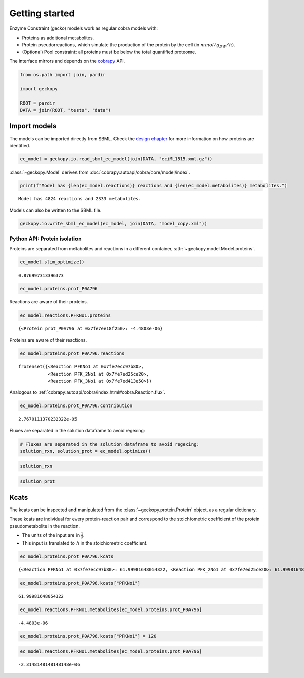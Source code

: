 Getting started
===============

Enzyme Constraint (gecko) models work as regular cobra models with:

-  Proteins as additional metabolites.
-  Protein pseudorreactions, which simulate the production of the
   protein by the cell (in :math:`mmol/g_{DW}/h`).
-  (Optional) Pool constraint: all proteins must be below the total
   quantified proteome.

The interface mirrors and depends on the
`cobrapy <https://github.com/opencobra/cobrapy/>`__ API.

.. code:: ipython3

    from os.path import join, pardir
    
    import geckopy
    
    ROOT = pardir
    DATA = join(ROOT, "tests", "data")

Import models
-------------

The models can be imported directly from SBML. Check the `design
chapter <design.html>`__ for more information on how proteins are
identified.

.. code:: ipython3

    ec_model = geckopy.io.read_sbml_ec_model(join(DATA, "eciML1515.xml.gz"))

:class:`~geckopy.Model` derives from
:doc:`cobrapy:autoapi/cobra/core/model/index`.

.. code:: ipython3

    print(f"Model has {len(ec_model.reactions)} reactions and {len(ec_model.metabolites)} metabolites.")


.. parsed-literal::

    Model has 4824 reactions and 2333 metabolites.


Models can also be written to the SBML file.

.. code:: ipython3

    geckopy.io.write_sbml_ec_model(ec_model, join(DATA, "model_copy.xml"))

Python API: Protein isolation
~~~~~~~~~~~~~~~~~~~~~~~~~~~~~

Proteins are separated from metabolites and reactions in a different
container, :attr:`~geckopy.model.Model.proteins`.

.. code:: ipython3

    ec_model.slim_optimize()




.. parsed-literal::

    0.876997313396373



.. code:: ipython3

    ec_model.proteins.prot_P0A796




.. raw:: html

    
    <table>
        <tr>
            <td><strong>Protein identifier</strong></td><td>prot_P0A796</td>
        </tr><tr>
            <td><strong>Name</strong></td><td>prot_P0A796 [cytosol]
            </td>
        </tr><tr>
            <td><strong>Memory address</strong></td>
            <td>0x0%x140634108785232</td>
        </tr><tr>
        </tr><tr>
            <td><strong>Concentration</strong></td><td>nan</td>
        </tr><tr>
            <td><strong>Upper bound</strong></td><td>1000.0</td>
        </tr><tr>
        </tr><tr>
            <td><strong>Mw</strong></td><td>0.0</td>
        </tr><tr>
            <td><strong>In 3 reaction(s)</strong></td><td>
                PFKNo1 (62.00), PFK_2No1 (62.00), PFK_3No1 (62.00)
            </td>
        </tr>
    </table>




Reactions are aware of their proteins.

.. code:: ipython3

    ec_model.reactions.PFKNo1.proteins




.. parsed-literal::

    {<Protein prot_P0A796 at 0x7fe7ee18f250>: -4.4803e-06}



Proteins are aware of their reactions.

.. code:: ipython3

    ec_model.proteins.prot_P0A796.reactions




.. parsed-literal::

    frozenset({<Reaction PFKNo1 at 0x7fe7ecc97b80>,
               <Reaction PFK_2No1 at 0x7fe7ed25ce20>,
               <Reaction PFK_3No1 at 0x7fe7ed413e50>})



Analogous to
:ref:`cobrapy:autoapi/cobra/index.html#cobra.Reaction.flux`.

.. code:: ipython3

    ec_model.proteins.prot_P0A796.contribution




.. parsed-literal::

    2.7670111370232322e-05



Fluxes are separated in the solution dataframe to avoid regexing:

.. code:: ipython3

    # Fluxes are separated in the solution dataframe to avoid regexing:
    solution_rxn, solution_prot = ec_model.optimize()

.. code:: ipython3

    solution_rxn




.. raw:: html

    <strong><em>Optimal</em> solution with objective value 0.877</strong><br><div>
    <style scoped>
        .dataframe tbody tr th:only-of-type {
            vertical-align: middle;
        }
    
        .dataframe tbody tr th {
            vertical-align: top;
        }
    
        .dataframe thead th {
            text-align: right;
        }
    </style>
    <table border="1" class="dataframe">
      <thead>
        <tr style="text-align: right;">
          <th></th>
          <th>fluxes</th>
          <th>reduced_costs</th>
        </tr>
      </thead>
      <tbody>
        <tr>
          <th>EX_acgam_e</th>
          <td>0.000000</td>
          <td>-2.821258e-01</td>
        </tr>
        <tr>
          <th>EX_cellb_e</th>
          <td>0.000000</td>
          <td>-3.630018e-01</td>
        </tr>
        <tr>
          <th>EX_chol_e</th>
          <td>0.000000</td>
          <td>-2.633174e-02</td>
        </tr>
        <tr>
          <th>EX_pi_e</th>
          <td>0.000000</td>
          <td>0.000000e+00</td>
        </tr>
        <tr>
          <th>EX_h_e</th>
          <td>8.058201</td>
          <td>0.000000e+00</td>
        </tr>
        <tr>
          <th>...</th>
          <td>...</td>
          <td>...</td>
        </tr>
        <tr>
          <th>PUACGAMS_REVNo1</th>
          <td>0.000000</td>
          <td>0.000000e+00</td>
        </tr>
        <tr>
          <th>ARHGDx_REVNo1</th>
          <td>0.000000</td>
          <td>5.312591e-17</td>
        </tr>
        <tr>
          <th>UDPGPT_REVNo1</th>
          <td>0.000000</td>
          <td>-5.551115e-17</td>
        </tr>
        <tr>
          <th>4HTHRA_REVNo1</th>
          <td>0.000587</td>
          <td>0.000000e+00</td>
        </tr>
        <tr>
          <th>RHMND_REVNo1</th>
          <td>0.000000</td>
          <td>0.000000e+00</td>
        </tr>
      </tbody>
    </table>
    <p>4824 rows × 2 columns</p>
    </div>



.. code:: ipython3

    solution_prot




.. raw:: html

    <strong><em>Optimal</em> solution with objective value 0.877</strong><br><div>
    <style scoped>
        .dataframe tbody tr th:only-of-type {
            vertical-align: middle;
        }
    
        .dataframe tbody tr th {
            vertical-align: top;
        }
    
        .dataframe thead th {
            text-align: right;
        }
    </style>
    <table border="1" class="dataframe">
      <thead>
        <tr style="text-align: right;">
          <th></th>
          <th>fluxes</th>
          <th>reduced_costs</th>
        </tr>
      </thead>
      <tbody>
        <tr>
          <th>prot_P0A825</th>
          <td>4.246198e-07</td>
          <td>0.0</td>
        </tr>
        <tr>
          <th>prot_P75823</th>
          <td>0.000000e+00</td>
          <td>-0.0</td>
        </tr>
        <tr>
          <th>prot_P0AEA8</th>
          <td>0.000000e+00</td>
          <td>-0.0</td>
        </tr>
        <tr>
          <th>prot_P36553</th>
          <td>3.195620e-06</td>
          <td>0.0</td>
        </tr>
        <tr>
          <th>prot_P06715</th>
          <td>1.642762e-07</td>
          <td>0.0</td>
        </tr>
        <tr>
          <th>...</th>
          <td>...</td>
          <td>...</td>
        </tr>
        <tr>
          <th>prot_P77215</th>
          <td>0.000000e+00</td>
          <td>-0.0</td>
        </tr>
        <tr>
          <th>prot_P0A8Y8</th>
          <td>0.000000e+00</td>
          <td>-0.0</td>
        </tr>
        <tr>
          <th>prot_P76290</th>
          <td>0.000000e+00</td>
          <td>-0.0</td>
        </tr>
        <tr>
          <th>prot_P16691</th>
          <td>0.000000e+00</td>
          <td>-0.0</td>
        </tr>
        <tr>
          <th>prot_P32138</th>
          <td>0.000000e+00</td>
          <td>-0.0</td>
        </tr>
      </tbody>
    </table>
    <p>1259 rows × 2 columns</p>
    </div>



Kcats
-----

The kcats can be inspected and manipulated from the
:class:`~geckopy.protein.Protein` object, as a regular dictionary.

These kcats are individual for every protein-reaction pair and
correspond to the stoichiometric coefficient of the protein
pseudometabolite in the reaction.

-  The units of the input are in :math:`\frac{1}{s}`.
-  This input is translated to :math:`h` in the stoichiometric
   coefficient.

.. code:: ipython3

    ec_model.proteins.prot_P0A796.kcats




.. parsed-literal::

    {<Reaction PFKNo1 at 0x7fe7ecc97b80>: 61.99981648054322, <Reaction PFK_2No1 at 0x7fe7ed25ce20>: 61.99981648054322, <Reaction PFK_3No1 at 0x7fe7ed413e50>: 61.99981648054322}



.. code:: ipython3

    ec_model.proteins.prot_P0A796.kcats["PFKNo1"]




.. parsed-literal::

    61.99981648054322



.. code:: ipython3

    ec_model.reactions.PFKNo1.metabolites[ec_model.proteins.prot_P0A796]




.. parsed-literal::

    -4.4803e-06



.. code:: ipython3

    ec_model.proteins.prot_P0A796.kcats["PFKNo1"] = 120

.. code:: ipython3

    ec_model.reactions.PFKNo1.metabolites[ec_model.proteins.prot_P0A796]




.. parsed-literal::

    -2.3148148148148148e-06


